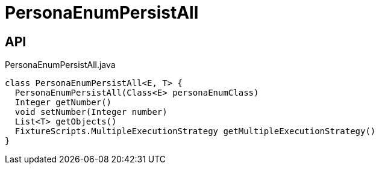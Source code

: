 = PersonaEnumPersistAll
:Notice: Licensed to the Apache Software Foundation (ASF) under one or more contributor license agreements. See the NOTICE file distributed with this work for additional information regarding copyright ownership. The ASF licenses this file to you under the Apache License, Version 2.0 (the "License"); you may not use this file except in compliance with the License. You may obtain a copy of the License at. http://www.apache.org/licenses/LICENSE-2.0 . Unless required by applicable law or agreed to in writing, software distributed under the License is distributed on an "AS IS" BASIS, WITHOUT WARRANTIES OR  CONDITIONS OF ANY KIND, either express or implied. See the License for the specific language governing permissions and limitations under the License.

== API

[source,java]
.PersonaEnumPersistAll.java
----
class PersonaEnumPersistAll<E, T> {
  PersonaEnumPersistAll(Class<E> personaEnumClass)
  Integer getNumber()
  void setNumber(Integer number)
  List<T> getObjects()
  FixtureScripts.MultipleExecutionStrategy getMultipleExecutionStrategy()
}
----

